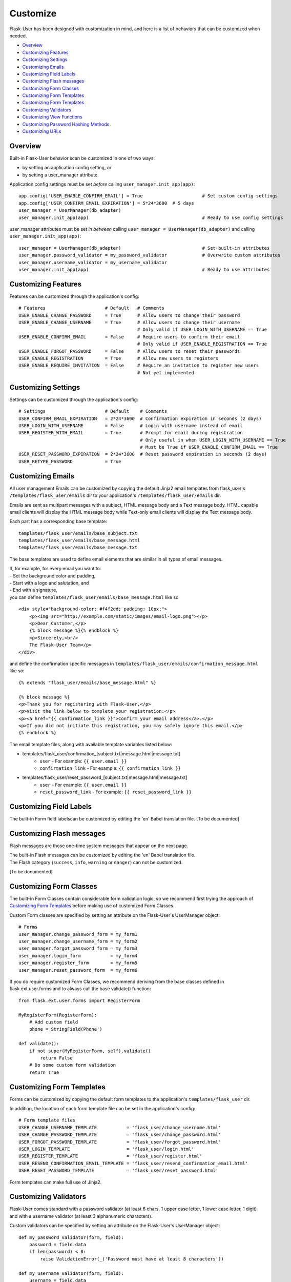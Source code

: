 =========
Customize
=========
Flask-User has been designed with customization in mind, and here is a list of
behaviors that can be customized when needed.

* `Overview`_
* `Customizing Features`_
* `Customizing Settings`_
* `Customizing Emails`_
* `Customizing Field Labels`_
* `Customizing Flash messages`_
* `Customizing Form Classes`_
* `Customizing Form Templates`_
* `Customizing Form Templates`_
* `Customizing Validators`_
* `Customizing View Functions`_
* `Customizing Password Hashing Methods`_
* `Customizing URLs`_

Overview
--------
Built-in Flask-User behavior scan be customized in one of two ways:

* by setting an application config setting, or
* by setting a user_manager attribute.

Application config settings must be set *before* calling ``user_manager.init_app(app)``::

    app.config['USER_ENABLE_CONFIRM_EMAIL'] = True                      # Set custom config settings
    app.config['USER_CONFIRM_EMAIL_EXPIRATION'] = 5*24*3600  # 5 days
    user_manager = UserManager(db_adapter)
    user_manager.init_app(app)                                          # Ready to use config settings

user_manager attributes must be set *in between* calling ``user_manager = UserManager(db_adapter)`` and
calling ``user_manager.init_app(app)``::

    user_manager = UserManager(db_adapter)                              # Set built-in attributes
    user_manager.password_validator = my_password_validator             # Overwrite custom attributes
    user_manager.username_validator = my_username_validator
    user_manager.init_app(app)                                          # Ready to use attributes

Customizing Features
--------------------
Features can be customized through the application's config::

    # Features                      # Default   # Comments
    USER_ENABLE_CHANGE_PASSWORD     = True      # Allow users to change their password
    USER_ENABLE_CHANGE_USERNAME     = True      # Allow users to change their username
                                                # Only valid if USER_LOGIN_WITH_USERNAME == True
    USER_ENABLE_CONFIRM_EMAIL       = False     # Require users to confirm their email
                                                # Only valid if USER_ENABLE_REGISTRATION == True
    USER_ENABLE_FORGOT_PASSWORD     = False     # Allow users to reset their passwords
    USER_ENABLE_REGISTRATION        = True      # Allow new users to registers
    USER_ENABLE_REQUIRE_INVITATION  = False     # Require an invitation to register new users
                                                # Not yet implemented

Customizing Settings
--------------------
Settings can be customized through the application's config::

    # Settings                      # Default    # Comments
    USER_CONFIRM_EMAIL_EXPIRATION   = 2*24*3600  # Confirmation expiration in seconds (2 days)
    USER_LOGIN_WITH_USERNAME        = False      # Login with username instead of email
    USER_REGISTER_WITH_EMAIL        = True       # Prompt for email during registration
                                                 # Only useful in when USER_LOGIN_WITH_USERNAME == True
                                                 # Must be True if USER_ENABLE_CONFIRM_EMAIL == True
    USER_RESET_PASSWORD_EXPIRATION  = 2*24*3600  # Reset password expiration in seconds (2 days)
    USER_RETYPE_PASSWORD            = True

Customizing Emails
------------------
All user management Emails can be customized by copying the default Jinja2 email templates
from flask_user's ``/templates/flask_user/emails`` dir to your application's ``/templates/flask_user/emails`` dir.

Emails are sent as multipart messages with a subject, HTML message body and a Text message body. HTML capable
email clients will display the HTML message body while Text-only email clients will display the Text message body.

Each part has a corresponding base template::

    templates/flask_user/emails/base_subject.txt
    templates/flask_user/emails/base_message.html
    templates/flask_user/emails/base_message.txt

The base templates are used to define email elements that are similar in all types of email messages.

| If, for example, for every email you want to:
| - Set the background color and padding,
| - Start with a logo and salutation, and
| - End with a signature,
| you can define ``templates/flask_user/emails/base_message.html`` like so

::

    <div style="background-color: #f4f2dd; padding: 10px;">
        <p><img src="http://example.com/static/images/email-logo.png"></p>
        <p>Dear Customer,</p>
        {% block message %}{% endblock %}
        <p>Sincerely,<br/>
        The Flask-User Team</p>
    </div>

and define the confirmation specific messages in ``templates/flask_user/emails/confirmation_message.html`` like so::

    {% extends "flask_user/emails/base_message.html" %}

    {% block message %}
    <p>Thank you for registering with Flask-User.</p>
    <p>Visit the link below to complete your registration:</p>
    <p><a href="{{ confirmation_link }}">Confirm your email address</a>.</p>
    <p>If you did not initiate this registration, you may safely ignore this email.</p>
    {% endblock %}

The email template files, along with available template variables listed below:

* templates/flask_user/confirmation_[subject.txt|message.html|message.txt]
    * ``user`` - For example: ``{{ user.email }}``
    * ``confirmation_link`` - For example: ``{{ confirmation_link }}``
* templates/flask_user/reset_password_[subject.txt|message.html|message.txt]
    * ``user`` - For example: ``{{ user.email }}``
    * ``reset_password_link`` - For example: ``{{ reset_password_link }}``

Customizing Field Labels
------------------------
The built-in Form field labelscan be customized by editing the 'en' Babel translation file. [To be documented]

Customizing Flash messages
--------------------------
Flash messages are those one-time system messages that appear on the next page.

| The built-in Flash messages can be customized by editing the 'en' Babel translation file.
| The Flash category (``success``, ``info``, ``warning`` or ``danger``) can not be customized.

[To be documented]

Customizing Form Classes
------------------------
The built-in Form Classes contain considerable form validation logic, so we recommend first
trying the approach of `Customizing Form Templates`_
before making use of customized Form Classes.

Custom Form classes are specified by setting an attribute on the Flask-User's UserManager object::

    # Forms
    user_manager.change_password_form = my_form1
    user_manager.change_username_form = my_form2
    user_manager.forgot_password_form = my_form3
    user_manager.login_form           = my_form4
    user_manager.register_form        = my_form5
    user_manager.reset_password_form  = my_form6

If you do require customized Form Classes, we recommend deriving from the base classes
defined in flask.ext.user.forms and to always call the base validate() function::

    from flask.ext.user.forms import RegisterForm

    MyRegisterForm(RegisterForm):
        # Add custom field
        phone = StringField(Phone')

    def validate():
        if not super(MyRegisterForm, self).validate()
            return False
        # Do some custom form validation
        return True

Customizing Form Templates
--------------------------
Forms can be customized by copying the default form templates to the application's ``templates/flask_user`` dir.

In addition, the location of each form template file can be set in the application's config::

    # Form template files
    USER_CHANGE_USERNAME_TEMPLATE           = 'flask_user/change_username.html'
    USER_CHANGE_PASSWORD_TEMPLATE           = 'flask_user/change_password.html'
    USER_FORGOT_PASSWORD_TEMPLATE           = 'flask_user/forgot_password.html'
    USER_LOGIN_TEMPLATE                     = 'flask_user/login.html'
    USER_REGISTER_TEMPLATE                  = 'flask_user/register.html'
    USER_RESEND_CONFIRMATION_EMAIL_TEMPLATE = 'flask_user/resend_confirmation_email.html'
    USER_RESET_PASSWORD_TEMPLATE            = 'flask_user/reset_password.html'

Form templates can make full use of Jinja2.

Customizing Validators
----------------------
Flask-User comes standard
with a password validator (at least 6 chars, 1 upper case letter, 1 lower case letter, 1 digit) and
with a username validator (at least 3 alphanumeric characters).

Custom validators can be specified by setting an attribute on the Flask-User's UserManager object::

    def my_password_validator(form, field):
        password = field.data
        if len(password) < 8:
            raise ValidationError(_('Password must have at least 8 characters'))

    def my_username_validator(form, field):
        username = field.data
        if len(username) < 4:
            raise ValidationError(_('Username must be at least 4 characters long'))
        if not username.isalnum():
            raise ValidationError(_('Username may only contain letters and numbers'))

    user_manager = UserManager(db_adapter)
    user_manager.password_validator = my_password_validator
    user_manager.username_validator = my_username_validator
    user_manager.init_app(app)

Customizing View Functions
--------------------------
The built-in View Functions contain considerable business logic, so we recommend first
trying the approach of `Customizing Form Templates`_
before making use of customized View Functions.

Custom view functions are specified by setting an attribute on the Flask-User's UserManager object::

    # View functions
    user_manager.change_password_view_function
    user_manager.change_username_view_function
    user_manager.confirm_email_view_function
    user_manager.forgot_password_view_function
    user_manager.login_view_function
    user_manager.logout_view_function
    user_manager.register_view_function
    user_manager.resend_confirmation_email_view_function
    user_manager.reset_password_view_function

Customizing Password Hashing Methods
------------------------------------
Flask-User makes use of passlib's CryptContext to provide password hashing.

By default, the following built-in CryptContext is used::
    CryptContext(schemes=['bcrypt', 'sha512_crypt', 'pbkdf2_sha512'], default='bcrypt')

You can supply your own CryptContext by setting an attribute on the Flask-User's UserManager object::

    user_manager.crypt_context = my_crypt_context

Customizing URLs
----------------
URLs can be customized through the application's config::

    # URLs                              # Defaults
    USER_CHANGE_PASSWORD_URL            = '/user/change-password'
    USER_CHANGE_USERNAME_URL            = '/user/change-username'
    USER_CONFIRM_EMAIL_URL              = '/user/confirm-email/<token>'
    USER_FORGOT_PASSWORD_URL            = '/user/forgot-password'
    USER_LOGIN_URL                      = '/user/login'
    USER_LOGOUT_URL                     = '/user/logout'
    USER_REGISTER_URL                   = '/user/register'
    USER_RESEND_CONFIRMATION_EMAIL_URL  = '/user/resend-confirmation-email'
    USER_RESET_PASSWORD_URL             = '/user/reset-password/<token>'

